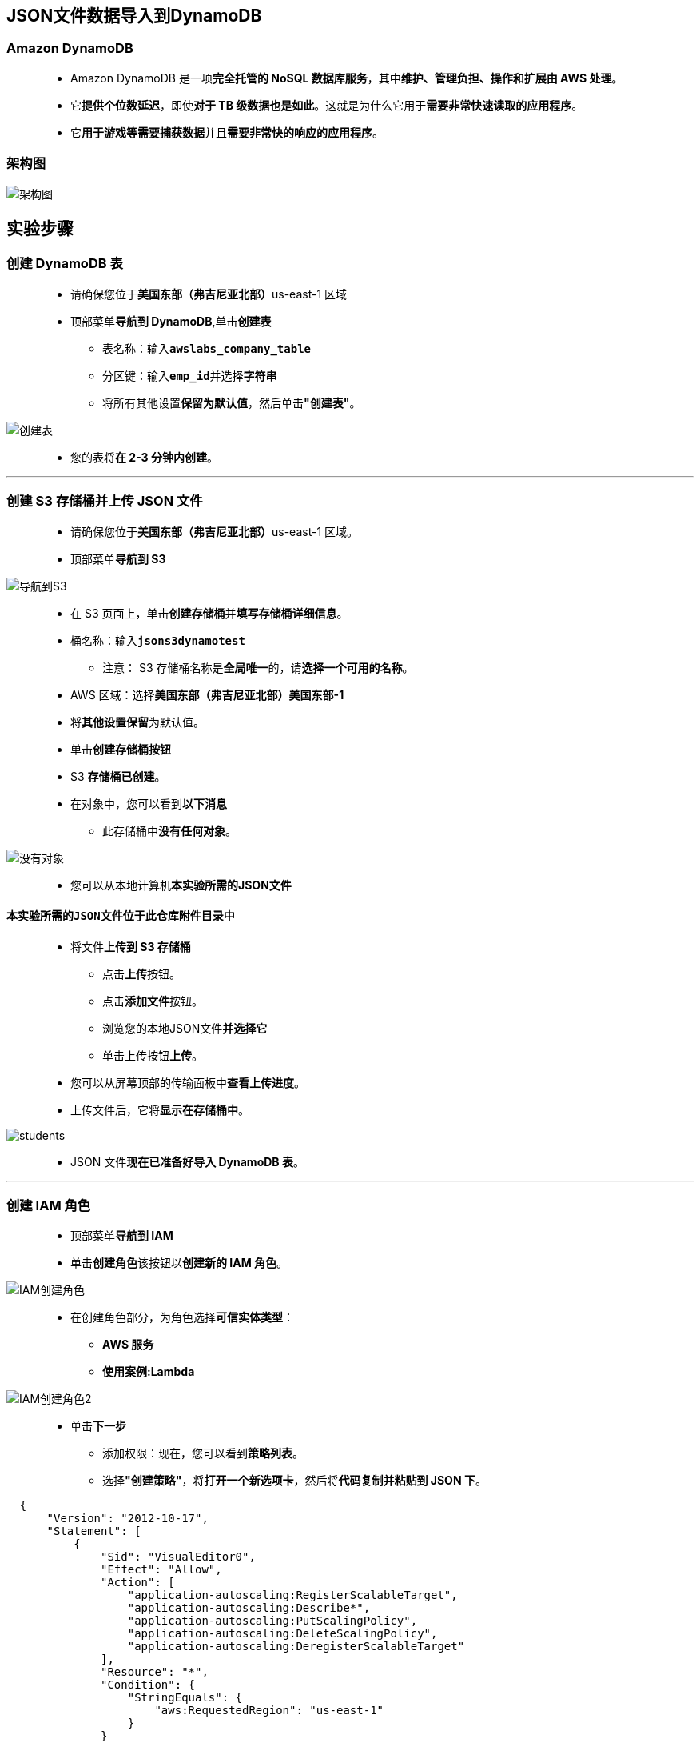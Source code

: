 
## JSON文件数据导入到DynamoDB

=== Amazon DynamoDB

> - Amazon DynamoDB 是一项**完全托管的 NoSQL 数据库服务**，其中**维护、管理负担、操作和扩展由 AWS 处理**。
> - 它**提供个位数延迟**，即使**对于 TB 级数据也是如此**。这就是为什么它用于**需要非常快速读取的应用程序**。
> - 它**用于游戏等需要捕获数据**并且**需要非常快的响应的应用程序**。

=== 架构图

image::/图片/58图片/架构图.png[架构图]

== 实验步骤

=== 创建 DynamoDB 表

> - 请确保您位于**美国东部（弗吉尼亚北部）**us-east-1 区域
> - 顶部菜单**导航到 DynamoDB**,单击**创建表**
> * 表名称：输入**``awslabs_company_table``**
> * 分区键：输入**``emp_id``**并选择**字符串**
> * 将所有其他设置**保留为默认值**，然后单击**"创建表"**。

image::/图片/58图片/创建表.png[创建表]

> - 您的表将**在 2-3 分钟内创建**。

---

=== 创建 S3 存储桶并上传 JSON 文件

> - 请确保您位于**美国东部（弗吉尼亚北部）**us-east-1 区域。
> - 顶部菜单**导航到 S3**

image::/图片/09图片/导航到S3.png[导航到S3]

> - 在 S3 页面上，单击**``创建存储桶``**并**填写存储桶详细信息**。
> - 桶名称：输入**``jsons3dynamotest``**
> * 注意： S3 存储桶名称是**全局唯一**的，请**选择一个可用的名称**。
> - AWS 区域：选择**美国东部（弗吉尼亚北部）美国东部-1**
> - 将**其他设置保留**为默认值。
> - 单击**创建存储桶按钮**
> - S3 **存储桶已创建**。
> - 在对象中，您可以看到**以下消息**
> * 此存储桶中**没有任何对象**。

image::/图片/41图片/没有对象.png[没有对象]

> - 您可以从本地计算机**本实验所需的JSON文件**

==== **``本实验所需的JSON文件``**位于此仓库**附件目录中**

> - 将文件**上传到 S3 存储桶**
> * 点击**上传**按钮。
> * 点击**添加文件**按钮。
> * 浏览您的本地JSON文件**并选择它**
> * 单击上传按钮**上传**。
> - 您可以从屏幕顶部的传输面板中**查看上传进度**。
> - 上传文件后，它将**显示在存储桶中**。

image::/图片/58图片/students.png[students]

> - JSON 文件**现在已准备好导入 DynamoDB 表**。

---


=== 创建 IAM 角色

> - 顶部菜单**导航到 IAM**
> - 单击**``创建角色``**该按钮以**创建新的 IAM 角色**。

image::/图片/09图片/IAM创建角色.png[IAM创建角色]


> - 在创建角色部分，为角色选择**可信实体类型**：
> * **AWS 服务**
> * **使用案例:Lambda**

image::/图片/09图片/IAM创建角色2.png[IAM创建角色2]

> * 单击**下一步**
> - 添加权限：现在，您可以看到**策略列表**。
> - 选择**"创建策略"**，将**打开一个新选项卡**，然后将**代码复制并粘贴到 JSON 下**。

```json
  {
      "Version": "2012-10-17",
      "Statement": [
          {
              "Sid": "VisualEditor0",
              "Effect": "Allow",
              "Action": [
                  "application-autoscaling:RegisterScalableTarget",
                  "application-autoscaling:Describe*",
                  "application-autoscaling:PutScalingPolicy",
                  "application-autoscaling:DeleteScalingPolicy",
                  "application-autoscaling:DeregisterScalableTarget"
              ],
              "Resource": "*",
              "Condition": {
                  "StringEquals": {
                      "aws:RequestedRegion": "us-east-1"
                  }
              }
          },
          {
              "Sid": "VisualEditor1",
              "Effect": "Allow",
              "Action": "cloudformation:Describe*",
              "Resource": "*",
              "Condition": {
                  "StringEquals": {
                      "aws:RequestedRegion": "us-east-1"
                  }
              }
          },
          {
              "Sid": "VisualEditor2",
              "Effect": "Allow",
              "Action": [
                  "cloudwatch:Get*",
                  "cloudwatch:Describe*"
              ],
              "Resource": "*",
              "Condition": {
                  "StringEquals": {
                      "aws:RequestedRegion": "us-east-1"
                  }
              }
          },
          {
              "Sid": "VisualEditor3",
              "Effect": "Allow",
              "Action": [
                  "dynamodb:BatchGetItem",
                  "dynamodb:UpdateTimeToLive",
                  "dynamodb:PutItem",
                  "dynamodb:Get*",
                  "dynamodb:Scan",
                  "dynamodb:UpdateContributorInsights",
                  "dynamodb:Query",
                  "dynamodb:List*",
                  "dynamodb:UpdateItem",
                  "dynamodb:CreateBackup",
                  "dynamodb:Describe*",
                  "dynamodb:CreateTable",
                  "dynamodb:TagResource",
                  "dynamodb:DeleteBackup",
                  "dynamodb:UpdateTable"
              ],
              "Resource": "*",
              "Condition": {
                  "StringEquals": {
                      "aws:RequestedRegion": "us-east-1"
                  }
              }
          },
          {
              "Sid": "VisualEditor4",
              "Effect": "Allow",
              "Action": "health:*",
              "Resource": "*",
              "Condition": {
                  "StringEquals": {
                      "aws:RequestedRegion": "us-east-1"
                  }
              }
          },
          {
              "Sid": "VisualEditor5",
              "Effect": "Allow",
              "Action": "kms:List*",
              "Resource": "*",
              "Condition": {
                  "StringEquals": {
                      "aws:RequestedRegion": "us-east-1"
                  }
              }
          },
          {
              "Sid": "VisualEditor6",
              "Effect": "Allow",
              "Action": [
                  "lambda:CreateFunction",
                  "lambda:UpdateFunctionCode",
                  "lambda:TagResource",
                  "lambda:UpdateEventSourceMapping",
                  "lambda:InvokeFunction",
                  "lambda:List*",
                  "lambda:UpdateFunctionConfiguration",
                  "lambda:Get*",
                  "lambda:DeleteFunction",
                  "lambda:CreateEventSourceMapping",
                  "lambda:DeleteEventSourceMapping"
              ],
              "Resource": "*",
              "Condition": {
                  "StringEquals": {
                      "aws:RequestedRegion": "us-east-1"
                  }
              }
          },
          {
              "Sid": "VisualEditor7",
              "Effect": "Allow",
              "Action": [
                  "logs:CreateLogStream",
                  "logs:CreateLogGroup",
                  "logs:PutLogEvents"
              ],
              "Resource": "*",
              "Condition": {
                  "StringEquals": {
                      "aws:RequestedRegion": "us-east-1"
                  }
              }
          },
          {
              "Sid": "VisualEditor8",
              "Effect": "Allow",
              "Action": [
                  "s3:PutObject",
                  "s3:PutBucketNotification",
                  "s3:PutObjectVersionAcl",
                  "s3:PutBucketOwnershipControls",
                  "s3:Get*",
                  "s3:PutBucketAcl",
                  "s3:PutBucketPolicy",
                  "s3:CreateBucket",
                  "s3:List*",
                  "s3:PutObjectAcl"
              ],
              "Resource": "*",
              "Condition": {
                  "StringEquals": {
                      "aws:RequestedRegion": "us-east-1"
                  }
              }
          },
          {
              "Sid": "VisualEditor9",
              "Effect": "Allow",
              "Action": [
                  "sns:Get*",
                  "sns:CreateTopic",
                  "sns:List*"
              ],
              "Resource": "*",
              "Condition": {
                  "StringEquals": {
                      "aws:RequestedRegion": "us-east-1"
                  }
              }
          }
      ]
  }
```

> - 现在点击 **下一页：标签**按钮。**无需更改**
> - 单击**"下一步：查看"**按钮。
> - 输入策略名称：**dynamopolicy**，然后单击**"创建策略"**。
> - 创建策略后，返回**"创建角色"**选项卡，然后单击右上角的**"刷新"**按钮。
> - 在"筛选策略"部分中**搜索"dynamopolicy"**并将其**选中**。
> - 单击**下一步**
> - 角色名称：输入 **dynamorole**
> - 您**已成功**按名称 dynamorole **创建了一个 IAM 角色**。

---

=== 创建 Lambda 函数

> - 确保您位于**美国东部（弗吉尼亚北部）区域**。
> - 转到菜单，然后单击 **Lambda**。

image::/图片/09图片/导航到Lambda.png[导航到Lambda]

> - 单击**创建函数**该按钮。
> - 选择**``从头开始创建``**
> - 函数名称：输入 **``json_s3_dynamodb``**
> - 运行时：**``Python 3.9``**
> - 角色：在权限部分中，单击**"更改默认执行角色"**，然后单击**"使用现有角色"**。
> - 现有角色：选择**``dynamorole``**
> - 点击**``创建函数``**该按钮。
> - 配置页面：在此页面上，我们需要**配置我们的 python 函数**。
> - 向下滚动，可以看到**"代码源"**部分。
> - **删除lambda_function.py文件中的现有代码**。复制以下代码并将其粘贴到lambda_function.py文件中。

```py
  import json
  import boto3
  s3client = boto3.client('s3')
  ddbclient = boto3.resource('dynamodb')
  def lambda_handler(event, context):
      bucketname = event['Records'][0]['s3']['bucket']['name']
      jsonfilename = event['Records'][0]['s3']['object']['key'].strip()
      print(bucketname)
      print(jsonfilename)
      jsonobject = s3client.get_object(Bucket=bucketname,Key=jsonfilename)
      jsonfilereader = jsonobject['Body'].read()
      jsonDict = json.loads(jsonfilereader)
      print(jsonDict)
      table = ddbclient.Table('awslabs_company_table')
      table.put_item(Item=jsonDict)
      return {
          'statusCode': 200,
          'body': json.dumps('JSON Data Imported')
      }
```

> - 上面的 Python 代码**执行以下操作**：
> * 从 S3 存储桶**导入 JSON 文件**。
> * 将 JSON 数据**拆分为多个字符串**。
> * 将数据**上传到 DynamoDB 表**。
> - 通过单击**"部署"**按钮**保存函数**。
> - 并更改函数**超时时间**，如下所示：
> * **导航到配置**
> * 单击**"常规配置"**，然后单击**"编辑"**
> * 在**"编辑基本"**设置中，将**"超时"值**更改为 1 分钟。点击**保存**按钮。

---


=== 使用 Lambda 中的模拟测试测试 JSON 数据导入


> - 在**Lambda函数页面**中，单击**测试**选项卡。
> - 按如下方式**配置模拟数据**：
> * 模板：选择**``Amazon S3 Put``**，选择后，它将显示为**``s3-put``**
> * 事件名称：输入 **``json``**
> * 下面在 JSON 代码中：
> ** 在 S3 → 存储桶  → name → 输入 **``jsons3dynamotest``**
> ** 在 S3 → 对象下  → key  → 输入 **``employeedata.json``**
> ** 单击**``"保存"``**
> ** 注意：**确保 JSON 中**的 **S3 存储桶名称**和**文件名正确无误**。

image::/图片/58图片/lambda测试事件.png[lambda测试事件]


> - 单击**测试按钮**以**触发 Lambda 函数**。
> - 成功**执行 lambda 函数后**，您将能够**看到详细的成功消息**。

image::/图片/58图片/lambda结果.png[lambda结果]

> - 导航到**DynamoDB 表**，然后**单击项目**，然后选择**``awslabs_company_table``**。

image::/图片/58图片/json结果1.png[json结果1]

---

=== 在 Lambda 中添加 S3 存储桶的事件触发器

> - 打开**``json_s3_dynamodb``**Lambda函数。
> - 单击**"添加触发器"**。 选择** S3 触发器**。
> - 按如下方式**配置 S3 触发器**：
> * Bucket ：输入**``jsons3dynamotest``**
> * 事件类型：**所有对象创建事件**
> * 后缀 ： 输入**``.json``**
> * **确认递归调用警告**，然后单击**"添加"**。

image::/图片/58图片/触发器.png[触发器]

> - 现在，**每次将 JSON 文件上传到**我们的 **S3 存储桶时**，它都会**触发 Lambda 将** JSON 数据**导入 DynamoDB 表中**。

---

=== 测试 S3 事件触发器以将数据导入 DynamoDB

> - 将**``employeedata1.json``**文件上传到**``jsons3dynamotest``**S3 存储桶。

image::/图片/58图片/students1.png[students1]

> - 此上传事件应**触发我们的 Lambda 函数``json_s3_dynamodb``**将 **JSON 数据导入 DynamoDB 表``awslabs_company_table``**。
> - 导航到**DynamoDB 表``awslabs_company_table``**以**查看更改**。如果项目**尚未更改，请单击刷新按钮**。

image::/图片/58图片/json结果2.png[json结果2]

> - 您可以**看到 JSON 数据**已**成功导入到 DynamoDB 表中**。

---

